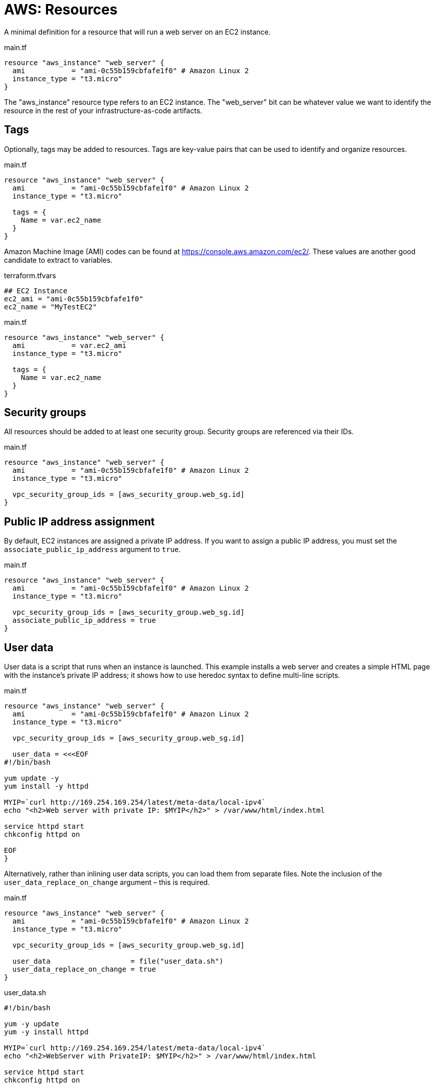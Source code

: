 = AWS: Resources

A minimal definition for a resource that will run a web server on an EC2 instance.

.main.tf
[source]
----
resource "aws_instance" "web_server" {
  ami           = "ami-0c55b159cbfafe1f0" # Amazon Linux 2
  instance_type = "t3.micro"
}
----

The "aws_instance" resource type refers to an EC2 instance. The "web_server" bit can be whatever value we want to identify the resource in the rest of your infrastructure-as-code artifacts.

== Tags

Optionally, tags may be added to resources. Tags are key-value pairs that can be used to identify and organize resources.

.main.tf
[source]
----
resource "aws_instance" "web_server" {
  ami           = "ami-0c55b159cbfafe1f0" # Amazon Linux 2
  instance_type = "t3.micro"

  tags = {
    Name = var.ec2_name
  }
}
----

Amazon Machine Image (AMI) codes can be found at https://console.aws.amazon.com/ec2/. These values are another good candidate to extract to variables.

.terraform.tfvars
[source]
----
## EC2 Instance
ec2_ami = "ami-0c55b159cbfafe1f0"
ec2_name = "MyTestEC2"
----

.main.tf
[source]
----
resource "aws_instance" "web_server" {
  ami           = var.ec2_ami
  instance_type = "t3.micro"

  tags = {
    Name = var.ec2_name
  }
}
----

== Security groups

All resources should be added to at least one security group. Security groups are referenced via their IDs.

.main.tf
[source]
----
resource "aws_instance" "web_server" {
  ami           = "ami-0c55b159cbfafe1f0" # Amazon Linux 2
  instance_type = "t3.micro"

  vpc_security_group_ids = [aws_security_group.web_sg.id]
}
----

== Public IP address assignment

By default, EC2 instances are assigned a private IP address. If you want to assign a public IP address, you must set the `associate_public_ip_address` argument to `true`.

.main.tf
[source]
----
resource "aws_instance" "web_server" {
  ami           = "ami-0c55b159cbfafe1f0" # Amazon Linux 2
  instance_type = "t3.micro"

  vpc_security_group_ids = [aws_security_group.web_sg.id]
  associate_public_ip_address = true
}
----

== User data

User data is a script that runs when an instance is launched. This example installs a web server and creates a simple HTML page with the instance's private IP address; it shows how to use heredoc syntax to define multi-line scripts.

.main.tf
[source]
----
resource "aws_instance" "web_server" {
  ami           = "ami-0c55b159cbfafe1f0" # Amazon Linux 2
  instance_type = "t3.micro"

  vpc_security_group_ids = [aws_security_group.web_sg.id]

  user_data = <<<EOF
#!/bin/bash

yum update -y
yum install -y httpd

MYIP=`curl http://169.254.169.254/latest/meta-data/local-ipv4`
echo "<h2>Web server with private IP: $MYIP</h2>" > /var/www/html/index.html

service httpd start
chkconfig httpd on

EOF
}
----

Alternatively, rather than inlining user data scripts, you can load them from separate files. Note the inclusion of the `user_data_replace_on_change` argument – this is required.

.main.tf
[source]
----
resource "aws_instance" "web_server" {
  ami           = "ami-0c55b159cbfafe1f0" # Amazon Linux 2
  instance_type = "t3.micro"

  vpc_security_group_ids = [aws_security_group.web_sg.id]

  user_data                   = file("user_data.sh")
  user_data_replace_on_change = true
}
----

.user_data.sh
[source,bash]
----
#!/bin/bash

yum -y update
yum -y install httpd

MYIP=`curl http://169.254.169.254/latest/meta-data/local-ipv4`
echo "<h2>WebServer with PrivateIP: $MYIP</h2>" > /var/www/html/index.html

service httpd start
chkconfig httpd on

----

Alternatively, template files can be used. This is useful if you want to use variables in the user data script.

The `file()` function is swapped for `templatefile()`. It is not required to use the `.tpl` file extension for template files.

.main.tf
[source]
----
resource "aws_instance" "web_server" {
  ami           = "ami-0c55b159cbfafe1f0" # Amazon Linux 2
  instance_type = "t3.micro"

  vpc_security_group_ids = [aws_security_group.web_sg.id]

  user_data = templatefile("user_data.sh.tpl", {
    f_name = "John"
    l_name = "Doe"
    friends = ["John", "Joe", "Jane"]
  })
  user_data_replace_on_change = true
}
----

.user_data.sh.tpl
[source,bash]
----
#!/bin/bash

yum -y update
yum -y install httpd

cat <<EOF > /var/www/html/index.html
<html>
  <head>
    <title>My Web Server</title>
  </head>
  <body>
    <h1>My Web Server</h1>
    <p>My name is ${f_name} ${l_name}</p>
    <p>My friends are:</p>
    <ul>
    %{ for name in friends ~ }
      <li>${name}</li>
    %{ endfor ~ }
    </ul>
  </body>
</html>
EOF

service httpd start
chkconfig httpd on

----
